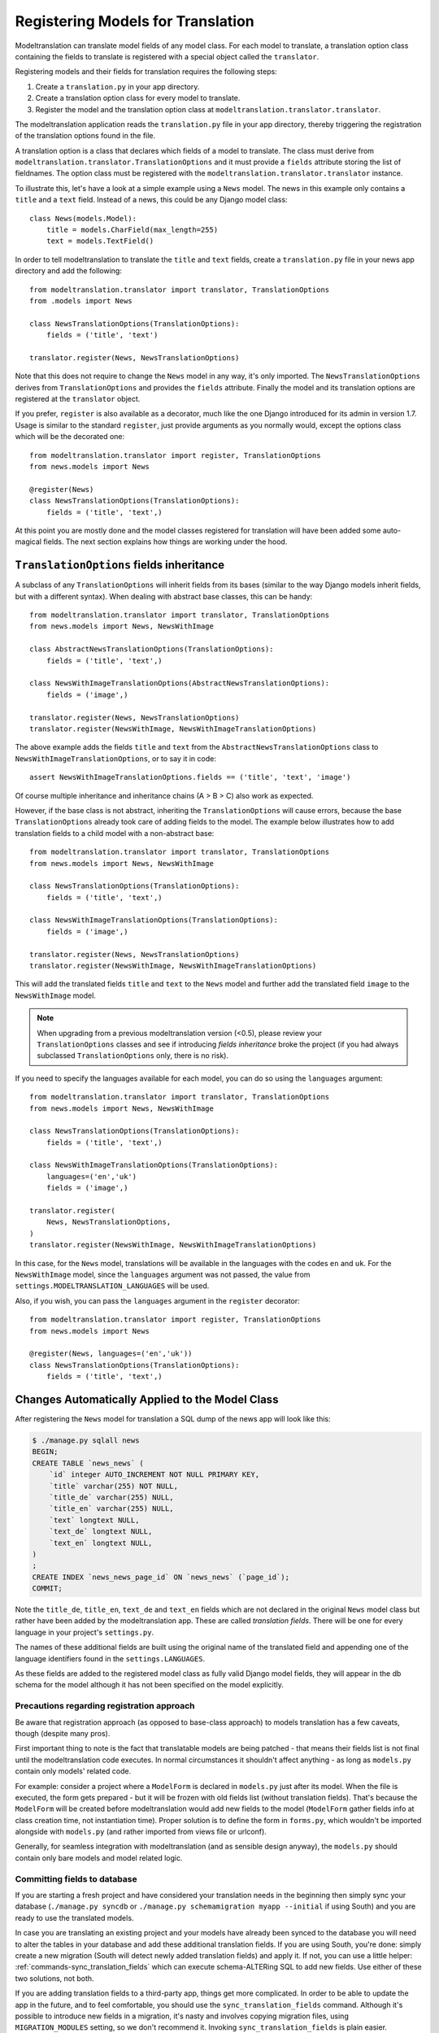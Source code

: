 .. _registration:

Registering Models for Translation
==================================

Modeltranslation can translate model fields of any model class. For each model
to translate, a translation option class containing the fields to translate is
registered with a special object called the ``translator``.

Registering models and their fields for translation requires the following
steps:

1. Create a ``translation.py`` in your app directory.
2. Create a translation option class for every model to translate.
3. Register the model and the translation option class at
   ``modeltranslation.translator.translator``.

The modeltranslation application reads the ``translation.py`` file in your
app directory, thereby triggering the registration of the translation
options found in the file.

A translation option is a class that declares which fields of a model to
translate. The class must derive from
``modeltranslation.translator.TranslationOptions`` and it must provide a
``fields`` attribute storing the list of fieldnames. The option class must be
registered with the ``modeltranslation.translator.translator`` instance.

To illustrate this, let's have a look at a simple example using a ``News``
model. The news in this example only contains a ``title`` and a ``text`` field.
Instead of a news, this could be any Django model class::

    class News(models.Model):
        title = models.CharField(max_length=255)
        text = models.TextField()

In order to tell modeltranslation to translate the ``title`` and ``text`` fields,
create a ``translation.py`` file in your news app directory and add the
following::

    from modeltranslation.translator import translator, TranslationOptions
    from .models import News

    class NewsTranslationOptions(TranslationOptions):
        fields = ('title', 'text')

    translator.register(News, NewsTranslationOptions)

Note that this does not require to change the ``News`` model in any way, it's
only imported. The ``NewsTranslationOptions`` derives from
``TranslationOptions`` and provides the ``fields`` attribute. Finally the model
and its translation options are registered at the ``translator`` object.

.. versionadded:: 0.10

If you prefer, ``register`` is also available as a decorator, much like the
one Django introduced for its admin in version 1.7. Usage is similar to the
standard ``register``, just provide arguments as you normally would, except
the options class which will be the decorated one::

    from modeltranslation.translator import register, TranslationOptions
    from news.models import News

    @register(News)
    class NewsTranslationOptions(TranslationOptions):
        fields = ('title', 'text',)

At this point you are mostly done and the model classes registered for
translation will have been added some auto-magical fields. The next section
explains how things are working under the hood.


.. _TO_field_inheritance:

``TranslationOptions`` fields inheritance
-----------------------------------------

.. versionadded:: 0.5

A subclass of any ``TranslationOptions`` will inherit fields from its bases
(similar to the way Django models inherit fields, but with a different syntax).
When dealing with abstract base classes, this can be handy::

    from modeltranslation.translator import translator, TranslationOptions
    from news.models import News, NewsWithImage

    class AbstractNewsTranslationOptions(TranslationOptions):
        fields = ('title', 'text',)

    class NewsWithImageTranslationOptions(AbstractNewsTranslationOptions):
        fields = ('image',)

    translator.register(News, NewsTranslationOptions)
    translator.register(NewsWithImage, NewsWithImageTranslationOptions)

The above example adds the fields ``title`` and ``text`` from the
``AbstractNewsTranslationOptions`` class to ``NewsWithImageTranslationOptions``, or to
say it in code::

    assert NewsWithImageTranslationOptions.fields == ('title', 'text', 'image')

Of course multiple inheritance and inheritance chains (A > B > C) also work as
expected.

However, if the base class is not abstract, inheriting the ``TranslationOptions`` will 
cause errors, because the base ``TranslationOptions`` already took care of adding 
fields to the model. The example below illustrates how to add translation fields to a 
child model with a non-abstract base::

    from modeltranslation.translator import translator, TranslationOptions
    from news.models import News, NewsWithImage

    class NewsTranslationOptions(TranslationOptions):
        fields = ('title', 'text',)

    class NewsWithImageTranslationOptions(TranslationOptions):
        fields = ('image',)

    translator.register(News, NewsTranslationOptions)
    translator.register(NewsWithImage, NewsWithImageTranslationOptions)


This will add the translated fields ``title`` and ``text`` to the ``News`` model and further add 
the translated field ``image`` to the ``NewsWithImage`` model.

.. note:: When upgrading from a previous modeltranslation version (<0.5), please
    review your ``TranslationOptions`` classes and see if introducing `fields
    inheritance` broke the project (if you had always subclassed
    ``TranslationOptions`` only, there is no risk).

.. versionadded:: 0.19.0

If you need to specify the languages available for each model, you can do so using the ``languages``
argument::

    from modeltranslation.translator import translator, TranslationOptions
    from news.models import News, NewsWithImage

    class NewsTranslationOptions(TranslationOptions):
        fields = ('title', 'text',)

    class NewsWithImageTranslationOptions(TranslationOptions):
        languages=('en','uk')
        fields = ('image',)

    translator.register(
        News, NewsTranslationOptions,
    )
    translator.register(NewsWithImage, NewsWithImageTranslationOptions)


In this case, for the ``News`` model, translations will be available in the languages with the codes
``en`` and ``uk``.
For the ``NewsWithImage`` model, since the ``languages`` argument was not passed, the value from
``settings.MODELTRANSLATION_LANGUAGES`` will be used.

Also, if you wish, you can pass the ``languages`` argument in the ``register`` decorator::

    from modeltranslation.translator import register, TranslationOptions
    from news.models import News

    @register(News, languages=('en','uk'))
    class NewsTranslationOptions(TranslationOptions):
        fields = ('title', 'text',)

Changes Automatically Applied to the Model Class
------------------------------------------------

After registering the ``News`` model for translation a SQL dump of the news
app will look like this:

.. code-block:: console

    $ ./manage.py sqlall news
    BEGIN;
    CREATE TABLE `news_news` (
        `id` integer AUTO_INCREMENT NOT NULL PRIMARY KEY,
        `title` varchar(255) NOT NULL,
        `title_de` varchar(255) NULL,
        `title_en` varchar(255) NULL,
        `text` longtext NULL,
        `text_de` longtext NULL,
        `text_en` longtext NULL,
    )
    ;
    CREATE INDEX `news_news_page_id` ON `news_news` (`page_id`);
    COMMIT;

Note the ``title_de``, ``title_en``, ``text_de`` and ``text_en`` fields which
are not declared in the original ``News`` model class but rather have been
added by the modeltranslation app. These are called *translation fields*. There
will be one for every language in your project's ``settings.py``.

The names of these additional fields are built using the original name of the
translated field and appending one of the language identifiers found in the
``settings.LANGUAGES``.

As these fields are added to the registered model class as fully valid Django
model fields, they will appear in the db schema for the model although it has
not been specified on the model explicitly.

.. _register-precautions:

Precautions regarding registration approach
*******************************************

Be aware that registration approach (as opposed to base-class approach) to
models translation has a few caveats, though (despite many pros).

First important thing to note is the fact that translatable models are being patched - that means
their fields list is not final until the modeltranslation code executes. In normal circumstances
it shouldn't affect anything - as long as ``models.py`` contain only models' related code.

For example: consider a project where a ``ModelForm`` is declared in ``models.py`` just after
its model. When the file is executed, the form gets prepared - but it will be frozen with
old fields list (without translation fields). That's because the ``ModelForm`` will be created
before modeltranslation would add new fields to the model (``ModelForm`` gather fields info at class
creation time, not instantiation time). Proper solution is to define the form in ``forms.py``,
which wouldn't be imported alongside with ``models.py`` (and rather imported from views file or
urlconf).

Generally, for seamless integration with modeltranslation (and as sensible design anyway),
the ``models.py`` should contain only bare models and model related logic.

.. _db-fields:

Committing fields to database
*****************************

If you are starting a fresh project and have considered your translation needs
in the beginning then simply sync your database (``./manage.py syncdb`` or
``./manage.py schemamigration myapp --initial`` if using South)
and you are ready to use the translated models.

In case you are translating an existing project and your models have already
been synced to the database you will need to alter the tables in your database
and add these additional translation fields. If you are using South, you're
done: simply create a new migration (South will detect newly added translation
fields) and apply it. If not, you can use a little helper:
:ref:`commands-sync_translation_fields` which can execute schema-ALTERing SQL
to add new fields. Use either of these two solutions, not both.

If you are adding translation fields to a third-party app,
things get more complicated. In order to be able to update the app in the future,
and to feel comfortable, you should use the ``sync_translation_fields`` command.
Although it's possible to introduce new fields in a migration, it's nasty and
involves copying migration files, using ``MIGRATION_MODULES`` setting,
so we don't recommend it. Invoking ``sync_translation_fields`` is plain easier.

Note that all added fields are by default declared ``blank=True`` and
``null=True`` no matter if the original field is required or not. In other
words - all translations are optional, unless an explicit option is
provided - see :ref:`required_langs`.

To populate the default translation fields added by modeltranslation with
values from existing database fields, you can use the
``update_translation_fields`` command. See
:ref:`commands-update_translation_fields` for more info on this.


.. _migrations:

Migrations (Django 1.7)
^^^^^^^^^^^^^^^^^^^^^^^

.. versionadded:: 0.8

Modeltranslation supports the migration system introduced by Django 1.7.
Besides the normal workflow as described in Django's `Migration docs`_, you
should do a migration whenever one of the following changes have been made to
your project:

- Added or removed a language through ``settings.LANGUAGES`` or
  ``settings.MODELTRANSLATION LANGUAGES``.
- Registered or unregistered a field through ``TranslationOptions.fields``.

It doesn't matter if you are starting a fresh project or change an existing
one, it's always:

1. ``python manage.py makemigrations`` to create a new migration with
   the added or removed fields.
2. ``python manage.py migrate`` to apply the changes.

.. As opposed to the statement made in :ref:`db-fields`, using the
.. :ref:`sync_translation_fields <commands-sync_translation_fields>`
.. management command together with the new migration system is not recommended.

.. note::
    Support for migrations is implemented through
    ``fields.TranslationField.deconstruct(self)`` and respects changes to the
    ``null`` option.


.. _required_langs:

Required fields
---------------

.. versionadded:: 0.8

By default, all translation fields are optional (not required). This can be
changed using a special attribute on ``TranslationOptions``::

    class NewsTranslationOptions(TranslationOptions):
        fields = ('title', 'text',)
        required_languages = ('en', 'de')

It's quite self-explanatory: for German and English, all translation fields are required. For other
languages - optional.

A more fine-grained control is available::

    class NewsTranslationOptions(TranslationOptions):
        fields = ('title', 'text',)
        required_languages = {'de': ('title', 'text'), 'default': ('title',)}

For German, all fields (both ``title`` and ``text``) are required; for all other languages - only
``title`` is required. The ``'default'`` is optional.

.. note::
    Requirement is enforced by ``blank=False``. Please remember that it will trigger validation only
    in modelforms and admin (as always in Django). Manual model validation can be performed via
    the ``full_clean()`` model method.

    The required fields are still ``null=True``, though.


``TranslationOptions`` attributes reference
-------------------------------------------

Quick cheatsheet with links to proper docs sections and examples showing expected syntax.

Classes inheriting from ``TranslationOptions`` can have following attributes defined:

.. attribute:: TranslationOptions.fields (required)

    List of translatable model fields. See :ref:`registration`.

    Some fields can be implicitly added through inheritance, see :ref:`TO_field_inheritance`.

.. attribute:: TranslationOptions.fallback_languages

    Control order of languages for fallback purposes. See :ref:`fallback_lang`. ::

        fallback_languages = {'default': ('en', 'de', 'fr'), 'uk': ('ru',)}

.. attribute:: TranslationOptions.fallback_values

    Set the value that should be used if no fallback language yielded a value.
    See :ref:`fallback_val`. ::

        fallback_values = _('-- sorry, no translation provided --')
        fallback_values = {'title': _('Object not translated'), 'text': '---'}

.. attribute:: TranslationOptions.fallback_undefined

    Set what value should be considered "no value". See :ref:`fallback_undef`. ::

        fallback_undefined = None
        fallback_undefined = {'title': 'no title', 'text': None}

.. attribute:: TranslationOptions.empty_values

    Override the value that should be saved in forms on empty fields.
    See :ref:`formfield_nullability`. ::

        empty_values = ''
        empty_values = {'title': '', 'slug': None, 'desc': 'both'}

.. attribute:: TranslationOptions.required_languages

    Control which translation fields are required. See :ref:`required_langs`. ::

        required_languages = ('en', 'de')
        required_languages = {'de': ('title','text'), 'default': ('title',)}


.. _supported_field_matrix:

Supported Fields Matrix
-----------------------

While the main purpose of modeltranslation is to translate text-like fields,
translating other fields can be useful in several situations. The table lists
all model fields available in Django and gives an overview about their current
support status:

=============================== === === ===
Model Field                     0.4 0.5 0.7
=============================== === === ===
``AutoField``                   |n| |n| |n|
``BigIntegerField``             |n| |i| |i|
``BooleanField``                |n| |y| |y|
``CharField``                   |y| |y| |y|
``CommaSeparatedIntegerField``  |n| |y| |y|
``DateField``                   |n| |y| |y|
``DateTimeField``               |n| |y| |y|
``DecimalField``                |n| |y| |y|
``EmailField``                  |i| |i| |i|
``FileField``                   |y| |y| |y|
``FilePathField``               |i| |i| |i|
``FloatField``                  |n| |y| |y|
``ImageField``                  |y| |y| |y|
``IntegerField``                |n| |y| |y|
``IPAddressField``              |n| |y| |y|
``GenericIPAddressField``       |n| |y| |y|
``NullBooleanField``            |n| |y| |y|
``PositiveIntegerField``        |n| |i| |i|
``PositiveSmallIntegerField``   |n| |i| |i|
``SlugField``                   |i| |i| |i|
``SmallIntegerField``           |n| |i| |i|
``TextField``                   |y| |y| |y|
``TimeField``                   |n| |y| |y|
``URLField``                    |i| |i| |i|
``ForeignKey``                  |n| |n| |y|
``OneToOneField``               |n| |n| |y|
``ManyToManyField``             |n| |n| |n|
=============================== === === ===

.. |y| replace:: Yes
.. |i| replace:: Yes\*
.. |n| replace:: No
.. |u| replace:: ?

\* Implicitly supported (as subclass of a supported field)


.. _Migration docs: https://docs.djangoproject.com/en/dev/topics/migrations/#workflow
